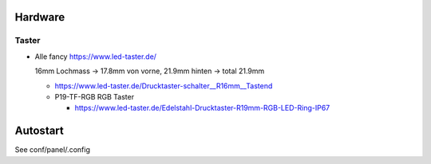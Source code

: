 Hardware
========

Taster
------

* Alle fancy https://www.led-taster.de/

  16mm Lochmass -> 17.8mm von vorne, 21.9mm hinten -> total 21.9mm

  * https://www.led-taster.de/Drucktaster-schalter__R16mm__Tastend

  * P19-TF-RGB RGB Taster

    * https://www.led-taster.de/Edelstahl-Drucktaster-R19mm-RGB-LED-Ring-IP67


Autostart
=========

See conf/panel/.config

